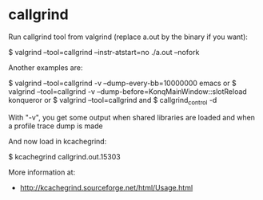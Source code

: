 * callgrind

Run callgrind tool from valgrind (replace a.out by the binary if you want):

 $ valgrind --tool=callgrind --instr-atstart=no ./a.out --nofork

Another examples are:

 $ valgrind --tool=callgrind -v --dump-every-bb=10000000 emacs
 or
 $ valgrind --tool=callgrind -v --dump-before=KonqMainWindow::slotReload konqueror
 or
 $ valgrind --tool=callgrind
 and
 $ callgrind_control -d

With "-v", you get some output when shared libraries are loaded and when a profile trace dump is made

And now load in kcachegrind:

 $ kcachegrind callgrind.out.15303

More information at:

- http://kcachegrind.sourceforge.net/html/Usage.html
